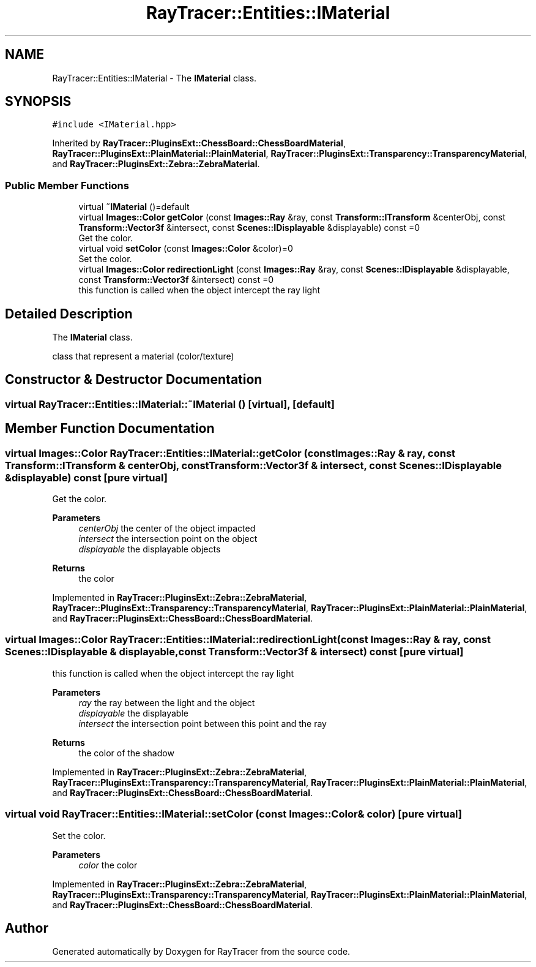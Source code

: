 .TH "RayTracer::Entities::IMaterial" 1 "Thu May 11 2023" "RayTracer" \" -*- nroff -*-
.ad l
.nh
.SH NAME
RayTracer::Entities::IMaterial \- The \fBIMaterial\fP class\&.  

.SH SYNOPSIS
.br
.PP
.PP
\fC#include <IMaterial\&.hpp>\fP
.PP
Inherited by \fBRayTracer::PluginsExt::ChessBoard::ChessBoardMaterial\fP, \fBRayTracer::PluginsExt::PlainMaterial::PlainMaterial\fP, \fBRayTracer::PluginsExt::Transparency::TransparencyMaterial\fP, and \fBRayTracer::PluginsExt::Zebra::ZebraMaterial\fP\&.
.SS "Public Member Functions"

.in +1c
.ti -1c
.RI "virtual \fB~IMaterial\fP ()=default"
.br
.ti -1c
.RI "virtual \fBImages::Color\fP \fBgetColor\fP (const \fBImages::Ray\fP &ray, const \fBTransform::ITransform\fP &centerObj, const \fBTransform::Vector3f\fP &intersect, const \fBScenes::IDisplayable\fP &displayable) const =0"
.br
.RI "Get the color\&. "
.ti -1c
.RI "virtual void \fBsetColor\fP (const \fBImages::Color\fP &color)=0"
.br
.RI "Set the color\&. "
.ti -1c
.RI "virtual \fBImages::Color\fP \fBredirectionLight\fP (const \fBImages::Ray\fP &ray, const \fBScenes::IDisplayable\fP &displayable, const \fBTransform::Vector3f\fP &intersect) const =0"
.br
.RI "this function is called when the object intercept the ray light "
.in -1c
.SH "Detailed Description"
.PP 
The \fBIMaterial\fP class\&. 

class that represent a material (color/texture) 
.SH "Constructor & Destructor Documentation"
.PP 
.SS "virtual RayTracer::Entities::IMaterial::~IMaterial ()\fC [virtual]\fP, \fC [default]\fP"

.SH "Member Function Documentation"
.PP 
.SS "virtual \fBImages::Color\fP RayTracer::Entities::IMaterial::getColor (const \fBImages::Ray\fP & ray, const \fBTransform::ITransform\fP & centerObj, const \fBTransform::Vector3f\fP & intersect, const \fBScenes::IDisplayable\fP & displayable) const\fC [pure virtual]\fP"

.PP
Get the color\&. 
.PP
\fBParameters\fP
.RS 4
\fIcenterObj\fP the center of the object impacted 
.br
\fIintersect\fP the intersection point on the object 
.br
\fIdisplayable\fP the displayable objects
.RE
.PP
\fBReturns\fP
.RS 4
the color 
.RE
.PP

.PP
Implemented in \fBRayTracer::PluginsExt::Zebra::ZebraMaterial\fP, \fBRayTracer::PluginsExt::Transparency::TransparencyMaterial\fP, \fBRayTracer::PluginsExt::PlainMaterial::PlainMaterial\fP, and \fBRayTracer::PluginsExt::ChessBoard::ChessBoardMaterial\fP\&.
.SS "virtual \fBImages::Color\fP RayTracer::Entities::IMaterial::redirectionLight (const \fBImages::Ray\fP & ray, const \fBScenes::IDisplayable\fP & displayable, const \fBTransform::Vector3f\fP & intersect) const\fC [pure virtual]\fP"

.PP
this function is called when the object intercept the ray light 
.PP
\fBParameters\fP
.RS 4
\fIray\fP the ray between the light and the object 
.br
\fIdisplayable\fP the displayable 
.br
\fIintersect\fP the intersection point between this point and the ray
.RE
.PP
\fBReturns\fP
.RS 4
the color of the shadow 
.RE
.PP

.PP
Implemented in \fBRayTracer::PluginsExt::Zebra::ZebraMaterial\fP, \fBRayTracer::PluginsExt::Transparency::TransparencyMaterial\fP, \fBRayTracer::PluginsExt::PlainMaterial::PlainMaterial\fP, and \fBRayTracer::PluginsExt::ChessBoard::ChessBoardMaterial\fP\&.
.SS "virtual void RayTracer::Entities::IMaterial::setColor (const \fBImages::Color\fP & color)\fC [pure virtual]\fP"

.PP
Set the color\&. 
.PP
\fBParameters\fP
.RS 4
\fIcolor\fP the color 
.RE
.PP

.PP
Implemented in \fBRayTracer::PluginsExt::Zebra::ZebraMaterial\fP, \fBRayTracer::PluginsExt::Transparency::TransparencyMaterial\fP, \fBRayTracer::PluginsExt::PlainMaterial::PlainMaterial\fP, and \fBRayTracer::PluginsExt::ChessBoard::ChessBoardMaterial\fP\&.

.SH "Author"
.PP 
Generated automatically by Doxygen for RayTracer from the source code\&.
